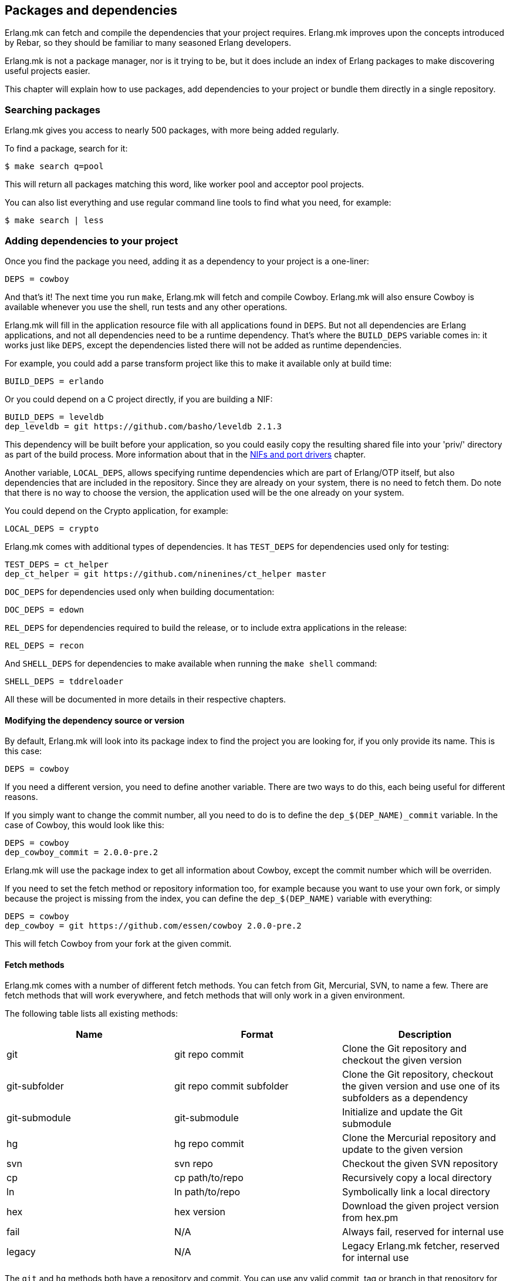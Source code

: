 [[deps]]
== Packages and dependencies

Erlang.mk can fetch and compile the dependencies that your
project requires. Erlang.mk improves upon the concepts
introduced by Rebar, so they should be familiar to many
seasoned Erlang developers.

Erlang.mk is not a package manager, nor is it trying to be,
but it does include an index of Erlang packages to make
discovering useful projects easier.

This chapter will explain how to use packages, add
dependencies to your project or bundle them directly
in a single repository.

=== Searching packages

Erlang.mk gives you access to nearly 500 packages, with more
being added regularly.

To find a package, search for it:

[source,bash]
$ make search q=pool

This will return all packages matching this word, like worker
pool and acceptor pool projects.

You can also list everything and use regular command line
tools to find what you need, for example:

[source,bash]
$ make search | less

// @todo Simplify adding packages, add a new chapter explaining
// everything, then link to this new chapter from here.

=== Adding dependencies to your project

Once you find the package you need, adding it as a dependency
to your project is a one-liner:

[source,make]
DEPS = cowboy

And that's it! The next time you run `make`, Erlang.mk will
fetch and compile Cowboy. Erlang.mk will also ensure Cowboy
is available whenever you use the shell, run tests and any
other operations.

Erlang.mk will fill in the application resource file with
all applications found in `DEPS`. But not all dependencies
are Erlang applications, and not all dependencies need to
be a runtime dependency. That's where the `BUILD_DEPS`
variable comes in: it works just like `DEPS`, except the
dependencies listed there will not be added as runtime
dependencies.

For example, you could add a parse transform project like
this to make it available only at build time:

[source,make]
BUILD_DEPS = erlando

Or you could depend on a C project directly, if you are
building a NIF:

[source,make]
BUILD_DEPS = leveldb
dep_leveldb = git https://github.com/basho/leveldb 2.1.3

This dependency will be built before your application, so
you could easily copy the resulting shared file into your
'priv/' directory as part of the build process. More information
about that in the xref:ports[NIFs and port drivers]
chapter.

Another variable, `LOCAL_DEPS`, allows specifying runtime
dependencies which are part of Erlang/OTP itself, but also
dependencies that are included in the repository. Since they
are already on your system, there is no need to fetch them.
Do note that there is no way to choose the version, the
application used will be the one already on your system.

You could depend on the Crypto application, for example:

[source,make]
LOCAL_DEPS = crypto

Erlang.mk comes with additional types of dependencies.
It has `TEST_DEPS` for dependencies used only for testing:

[source,make]
TEST_DEPS = ct_helper
dep_ct_helper = git https://github.com/ninenines/ct_helper master

`DOC_DEPS` for dependencies used only when building documentation:

[source,make]
DOC_DEPS = edown

`REL_DEPS` for dependencies required to build the release,
or to include extra applications in the release:

[source,make]
REL_DEPS = recon

And `SHELL_DEPS` for dependencies to make available when running
the `make shell` command:

[source,make]
SHELL_DEPS = tddreloader

All these will be documented in more details in their respective
chapters.

==== Modifying the dependency source or version

By default, Erlang.mk will look into its package index to
find the project you are looking for, if you only provide
its name. This is this case:

[source,make]
DEPS = cowboy

If you need a different version, you need to define another
variable. There are two ways to do this, each being useful
for different reasons.

If you simply want to change the commit number, all you
need to do is to define the `dep_$(DEP_NAME)_commit`
variable. In the case of Cowboy, this would look like this:

[source,make]
DEPS = cowboy
dep_cowboy_commit = 2.0.0-pre.2

Erlang.mk will use the package index to get all information
about Cowboy, except the commit number which will be overriden.

If you need to set the fetch method or repository information
too, for example because you want to use your own fork, or
simply because the project is missing from the index, you
can define the `dep_$(DEP_NAME)` variable with everything:

[source,make]
DEPS = cowboy
dep_cowboy = git https://github.com/essen/cowboy 2.0.0-pre.2

This will fetch Cowboy from your fork at the given commit.

==== Fetch methods

Erlang.mk comes with a number of different fetch methods.
You can fetch from Git, Mercurial, SVN, to name a few.
There are fetch methods that will work everywhere, and
fetch methods that will only work in a given environment.

The following table lists all existing methods:

[cols="<,2*^",options="header"]
|===
| Name           | Format          | Description
| git            | git repo commit | Clone the Git repository and checkout the given version
| git-subfolder  | git repo commit subfolder | Clone the Git repository, checkout the given version and use one of its subfolders as a dependency
| git-submodule  | git-submodule   | Initialize and update the Git submodule
| hg             | hg repo commit  | Clone the Mercurial repository and update to the given version
| svn            | svn repo        | Checkout the given SVN repository
| cp             | cp path/to/repo | Recursively copy a local directory
| ln             | ln path/to/repo | Symbolically link a local directory
| hex            | hex version     | Download the given project version from hex.pm
| fail           | N/A             | Always fail, reserved for internal use
| legacy         | N/A             | Legacy Erlang.mk fetcher, reserved for internal use
|===

The `git` and `hg` methods both have a repository and commit.
You can use any valid commit, tag or branch in that repository
for the commit value.

For example, to fetch Cowboy with tag 2.0.0-pre.2 from Git:

[source,make]
dep_cowboy = git https://github.com/ninenines/cowboy 2.0.0-pre.2

Or to fetch Ehsa tag 4.0.3 from Mercurial:

[source,make]
dep_ehsa = hg https://bitbucket.org/a12n/ehsa 4.0.3

Git also comes with a concept of submodules. Erlang.mk can
automatically initializes and updates submodules for dependencies,
as long as they were added beforehand using `git submodule add`:

[source,make]
dep_cowboy = git-submodule

The `svn` method only has a repository value, but that's
simply because the SVN repository URL can also contain
the path and commit.

This would fetch an example project from the trunk:

[source,make]
dep_ex1 = svn https://example.com/svn/trunk/project/ex1

And this would fetch a separate example project from a
specific commit:

[source,make]
dep_ex2 = svn svn://example.com/svn/branches/erlang-proj/ex2@264

You can copy a directory from your machine using the `cp` method.
It only takes the path to copy from:

[source,make]
dep_cowboy = cp $(HOME)/ninenines/cowboy

Finally, you can use a package from the
link:https://hex.pm/[Hex repository]:

[source,make]
dep_cowboy = hex 1.0.3

==== Custom fetch methods

If none of the existing methods fit your use, you can simply
define your own. Erlang.mk will consider all variables that
are named as `dep_fetch_$(METHOD)` to be available fetch
methods. You can do anything inside this variable, as long
as you create a folder named '$(DEPS_DIR)/$(call dep_name,$1)'.
Or in layman terms, if your dependency is Cowboy, this would
become 'deps/cowboy'.

To give an example, this is what the Git method does:

[source,make]
----
define dep_fetch_git
	git clone -q -n -- $(call dep_repo,$1) $(DEPS_DIR)/$(call dep_name,$1); \
	cd $(DEPS_DIR)/$(call dep_name,$1) && git checkout -q $(call dep_commit,$1);
endef
----

Note that, like dependency information, this custom fetch method
must be written before including 'erlang.mk'.

=== How deps are fetched and built

The order in which dependencies are fetched and built is well
defined. This means that Erlang.mk will get the same applications
regardless of the command or options being used.

In tree traversal terms, where the list of dependencies is a
tree, Erlang.mk fetches everything using the pre-order traversal
method. The steps can be summarized like this, starting from
the root application:

. Fetch all dependencies for the application
. Build first dependency
. Build Nth dependency
. Build last dependency

Every time a dependency is built, these same steps are followed,
recursively.

Do note that the first step, fetching all dependencies of
an application, is not guaranteed to be ordered. The reason
for this is that it is not possible to have the same dependency
listed twice in a single application, and therefore there can
be no conflicts. Remember, this step only fetches, at no point
are different applications built in parallel.

What about conflicts between the dependencies of different
applications? Simple. Since builds are ordered, this means
that the first version of an application that is fetched
will be the one that wins.

This means that if project A depends on projects B and C,
in this order, and that both B and C depend on a different
version of D, it will always be B's version of D that wins,
because we fetch the dependencies of B before fetching
those from C.

Similarly, if project A depends on projects B, C and D,
regardless of the order, and A, B and C depend on a
different version of D, it will always be A's version
that wins, because we fetch all dependencies of A before
fetching those from B or C.

=== Fetching and listing dependencies only

You can fetch all dependencies recursively without building anything,
with the `make fetch-deps` command. It follows the same rules described
in the section above.

You can list all dependencies recursively, again without building
anything, with the `make list-deps` command. It will obviously need
to fetch all dependencies exactly like `make fetch-deps`. Once
everything is fetched, it prints a sorted list of absolute paths to the
dependencies.

By default, `fetch-deps` and `list-deps` work on the `BUILD_DEPS`
and `DEPS` lists only. To also fetch/list `TEST_DEPS`, `DOC_DEPS`,
`REL_DEPS` and/or `SHELL_DEPS`, you have two possibilities:

* You can use `make fetch-test-deps`, `make fetch-doc-deps`, `make
  fetch-rel-deps` and `make fetch-shell-deps` commands respectively.
  If you want to list them, you can use `make list-test-deps`, `make
  list-doc-deps`, `make list-rel-deps` and `make list-shell-deps`
  respectively.
* You can use `make fetch-deps` or `make list-deps` with the Makefile
  variable `DEP_TYPES` set to a list of dependency types you want.
  The types are `test`, `doc`, `rel` and `shell` respectively. For
  example, you can list test and doc dependencies with `make list-deps
  DEP_TYPES='test doc'`.

Note that only first level `TEST_DEPS`, `DOC_DEPS`, `REL_DEPS` and
`SHELL_DEPS` are included, not dependencies' one. In other word,
`make list-test-deps` lists the `TEST_DEPS` of your project, but not
`TEST_DEPS` of the projects yours depend on.

No matter which method you use, `BUILD_DEPS` and `DEPS` are always
included.

Internally, the `make fetch-*` commands store the complete list of
dependencies in files named `$(ERLANG_MK_RECURSIVE_DEPS_LIST)`,
`$(ERLANG_MK_RECURSIVE_TEST_DEPS_LIST)`,
`$(ERLANG_MK_RECURSIVE_DOC_DEPS_LIST)`,
`$(ERLANG_MK_RECURSIVE_REL_DEPS_LIST)` and
`$(ERLANG_MK_RECURSIVE_SHELL_DEPS_LIST)`. Those files are simply printed
by the `make list-*` commands.

`make list-*` commands are made for human beings. If you need the list
of dependencies in a Makefile or a script, you should use the content
of those files directly instead. The reason is that `make fetch-*` and
`make list-*` may have unwanted content in their output, such as actual
fetching of dependencies.

=== Ignoring unwanted dependencies

Sometimes, you may want to ignore dependencies entirely.
Not even fetch them. You may want to do this because a
project you depend on depends on an application you do
not need (like a dependency for building documentation
or testing). Or maybe the dependency is already installed
on your system.

To ignore a dependency, simply add it to the `IGNORE_DEPS`
variable:

[source,make]
IGNORE_DEPS += edown proper

This will only ignore dependencies that are needed for
building. It is therefore safe to write:

[source,make]
IGNORE_DEPS += edown proper
TEST_DEPS = proper

The PropEr application will be fetched as intended when
running `make tests` or `make check`. It will however
not be fetched when running `make` or `make deps`.

=== Dependencies directory

Dependencies are fetched in '$(DEPS_DIR)'. By default this is
the 'deps' directory. You can change this default, but you
should only do so if it was not defined previously. Erlang.mk
uses this variable to tell dependencies where to fetch their
own dependencies.

You will therefore need to use `?=` instead of `=`. Of course,
if you know you will never use this project as a dependency,
`=` will work. But to avoid it biting you later on, do this:

[source,make]
DEPS_DIR ?= $(CURDIR)/libs

The `$(CURDIR)` part is important, otherwise dependencies of
dependencies will be fetched in the wrong directory.

Erlang.mk will also export the `REBAR_DEPS_DIR` variable for
compatibility with Rebar build tools, as long as they are
recent enough.

=== Many applications in one repository

In addition to the dependencies that are fetched, Erlang.mk
also allows you to have dependencies local to your repository.
This kind of layout is sometimes called multi-application
repositories, or repositories with multiple applications.

They work exactly the same as remote dependencies, except:

* They are not fetched
* They are not autopatched
* They are not deleted on `make distclean`
* They are not automatically added to the application resource file

To properly fill the application resource file and compile apps in
the right order, you will need to define the `LOCAL_DEPS` variable
for each relevant application, the same as for OTP applications. Apps
can depend on each other in this way, and their compilation order
will follow the same rules as regular dependencies in `DEPS`.

The top-level `LOCAL_DEPS` variable, if defined, will determine which
apps (along with their dependencies) to build, and also which apps
should be added to the top-level application resource file, if there
is one. This may be useful, for example, for specifying a different
set of apps to build for different releases. If `LOCAL_DEPS` is not
defined, then all apps in the '$(APPS_DIR)' will be built, but none
will be automatically added to the top-level application resource
file.

If there is a conflict between a local dependency and a
remote dependency, then the local dependency always wins;
an error will be triggered when trying to fetch the
conflicting remote dependency.

To start using dependencies local to the repository, simply
create a folder named '$(APPS_DIR)'. By default, this folder
is the 'apps/' directory.

You can use Erlang.mk to bootstrap local dependencies by
using the command `make new-app` or `make new-lib`. This
command will create the necessary directories and bootstrap
the application.

For example, to create a full fledged OTP application as
a local dependency:

[source,bash]
$ make new-app in=webchat

Or, the same as an OTP library:

[source,bash]
$ make new-lib in=webchat

Templates also work with local dependencies, from the root
directory of the project. You do need however to tell
Erlang.mk to create the files in the correct application:

[source,bash]
$ make new t=gen_server n=my_server in=webchat

=== Repositories with no application at the root level

It's possible to use Erlang.mk with only applications in
'$(APPS_DIR)', and nothing at the root of the repository.
Just create a folder, put the 'erlang.mk' file in it,
write a Makefile that includes it, and start creating
your applications.

Similarly, it's possible to have a repository with only
dependencies found in '$(DEPS_DIR)'. You just need to
create a Makefile and specify the dependencies you want.
This allows you to create a repository for handling the
building of releases, for example.

=== Autopatch

Erlang.mk will automatically patch all the dependencies it
fetches. It needs to do this to ensure that the dependencies
become compatible with not only Erlang.mk, but also with
the version of Erlang.mk that is currently used.

When fetching a dependency, the following operations are
performed:

* Fetch the dependency using the configured fetch method
* If it contains a 'configure.ac' or 'configure.in' file, run `autoreconf -Wall -vif -I m4`
* If it contains a 'configure' script, run it
* Run autopatch on the project

Autopatch first checks if there is any project-specific patch
enabled. There are currently two: `RABBITMQ_CLIENT_PATCH` for
the `amqp_client` dependency, and `RABBITMQ_SERVER_PATCH` for
the `rabbit` dependency. These are needed only for RabbitMQ
versions before 3.6.0 (assuming you are using upstream RabbitMQ,
and not a fork).

Otherwise, autopatch performs different operations depending
on the kind of project it finds the dependency to be.

* Rebar projects are automatically converted to use Erlang.mk
as their build tool. This essentially patches Rebar out, and
fixes and converts the project to be compatible with Erlang.mk.

* Erlang.mk projects have their 'Makefile' patched, if necessary,
to include the top-level project's Erlang.mk. This is to ensure
that functionality works across all dependencies, even if the
dependency's Erlang.mk is outdated. The patched Makefile
can be safely committed if necessary.

* Other Erlang projects get a small Erlang.mk Makefile
generated automatically.

* Projects with no source directory and no Makefile get an
empty Makefile generated, for compatibility purposes.

* Other projects with no Makefile are left untouched.

You can disable the replacing of the 'erlang.mk' file by
defining the `NO_AUTOPATCH_ERLANG_MK` variable:

[source,make]
NO_AUTOPATCH_ERLANG_MK = 1

You can also disable autopatch entirely for a few select
projects using the `NO_AUTOPATCH` variable:

[source,make]
NO_AUTOPATCH = cowboy ranch cowlib

=== Dealing with duplicate modules

When there are duplicate modules found in both applications
and their dependencies, some tasks may fail. Erlang expects
modules to be unique in general.

When the duplicates are found in dependencies, you will need
to remove one of the duplicates at fetch time. To do so, you
can add a rule similar to this to your Makefile before including
'erlang.mk':

[source,make]
----
DEPS_DIR = $(CURDIR)/deps

deps:: $(DEPS_DIR)/cowlib
	$(verbose) rm -f $(DEPS_DIR)/cowlib/src/cow_ws.erl
----

This must be done from the application that has this dependency.
Only define the `DEPS_DIR` variable if necessary.

=== Skipping deps

It is possible to temporarily skip all dependency operations.
This is done by defining the `SKIP_DEPS` variable. Use cases
include being somewhere with no connection to download them,
or perhaps a peculiar setup.

A typical usage would be:

[source,bash]
$ make SKIP_DEPS=1

When the variable is defined:

* Dependencies will not be compiled or downloaded when required
* The dependency directory '$(DEPS_DIR)' will not be removed on `make distclean`

This variable only applies to remote dependencies.
